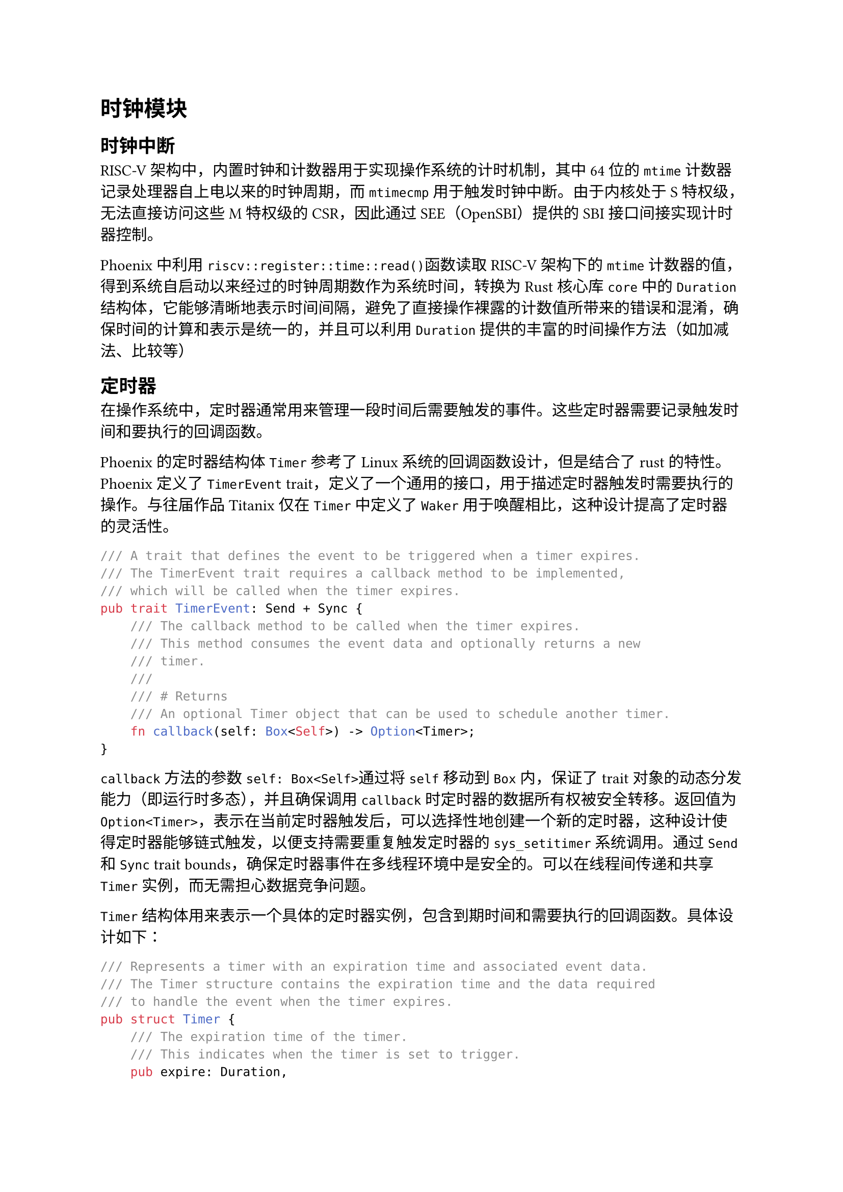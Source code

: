 = 时钟模块
<时钟模块>

== 时钟中断
<时钟中断>

RISC-V架构中，内置时钟和计数器用于实现操作系统的计时机制，其中64位的`mtime`计数器记录处理器自上电以来的时钟周期，而`mtimecmp`用于触发时钟中断。由于内核处于S特权级，无法直接访问这些M特权级的CSR，因此通过SEE（OpenSBI）提供的SBI接口间接实现计时器控制。

Phoenix中利用`riscv::register::time::read()`函数读取 RISC-V 架构下的
`mtime`
计数器的值，得到系统自启动以来经过的时钟周期数作为系统时间，转换为Rust核心库`core`中的`Duration`结构体，它能够清晰地表示时间间隔，避免了直接操作裸露的计数值所带来的错误和混淆，确保时间的计算和表示是统一的，并且可以利用
`Duration` 提供的丰富的时间操作方法（如加减法、比较等）

== 定时器
<定时器>

在操作系统中，定时器通常用来管理一段时间后需要触发的事件。这些定时器需要记录触发时间和要执行的回调函数。

Phoenix的定时器结构体`Timer`参考了Linux系统的回调函数设计，但是结合了rust的特性。Phoenix定义了`TimerEvent`
trait，定义了一个通用的接口，用于描述定时器触发时需要执行的操作。与往届作品Titanix仅在`Timer`中定义了`Waker`用于唤醒相比，这种设计提高了定时器的灵活性。

```rust
/// A trait that defines the event to be triggered when a timer expires.
/// The TimerEvent trait requires a callback method to be implemented,
/// which will be called when the timer expires.
pub trait TimerEvent: Send + Sync {
    /// The callback method to be called when the timer expires.
    /// This method consumes the event data and optionally returns a new
    /// timer.
    ///
    /// # Returns
    /// An optional Timer object that can be used to schedule another timer.
    fn callback(self: Box<Self>) -> Option<Timer>;
}
```

`callback`方法的参数`self: Box<Self>`通过将 `self` 移动到 `Box`
内，保证了 trait 对象的动态分发能力（即运行时多态），并且确保调用
`callback`
时定时器的数据所有权被安全转移。返回值为`Option<Timer>`，表示在当前定时器触发后，可以选择性地创建一个新的定时器，这种设计使得定时器能够链式触发，以便支持需要重复触发定时器的`sys_setitimer`系统调用。通过
`Send` 和 `Sync` trait
bounds，确保定时器事件在多线程环境中是安全的。可以在线程间传递和共享
`Timer` 实例，而无需担心数据竞争问题。

`Timer`
结构体用来表示一个具体的定时器实例，包含到期时间和需要执行的回调函数。具体设计如下：

```rust
/// Represents a timer with an expiration time and associated event data.
/// The Timer structure contains the expiration time and the data required
/// to handle the event when the timer expires.
pub struct Timer {
    /// The expiration time of the timer.
    /// This indicates when the timer is set to trigger.
    pub expire: Duration,

    /// A boxed dynamic trait object that implements the TimerEvent trait.
    /// This allows different types of events to be associated with the
    /// timer.
    pub data: Box<dyn TimerEvent>,
}
```

== 定时器队列
<定时器队列>

Phoenix使用`TimerManager`
结构体实现了一个高效、安全且易于管理的定时器管理机制。使用`BinaryHeap`二叉堆数据结构按到期时间排序管理所有的定时器，其插入和删除操作复杂度为
O(log n)，能在 O(1)
时间内获取最早到期的定时器，确保定时器触发的实时性。Phoenix支持用户态时间中断和内核态时间中断，两种中断触发时都会检查是否有定时器到期。

```rust
/// `TimerManager` is responsible for managing all the timers in the system.
pub struct TimerManager {
    /// A priority queue to store the timers.
    timers: SpinNoIrqLock<BinaryHeap<Reverse<Timer>>>,
}
```

目前Phoenix已实现较为高效的定时任务管理，但是仍有可以改进的地方，例如当前使用的`BinaryHeap`数据结构虽然在插入和删除操作上的复杂度较低，但由于其需要频繁分配和释放内存，可能会导致性能上的开销。而侵入式链表（如Linux中的`list_head`）可以减少内存分配和释放的频率，Linux采用侵入式链表与红黑树实现了更高效的定时任务管理。
